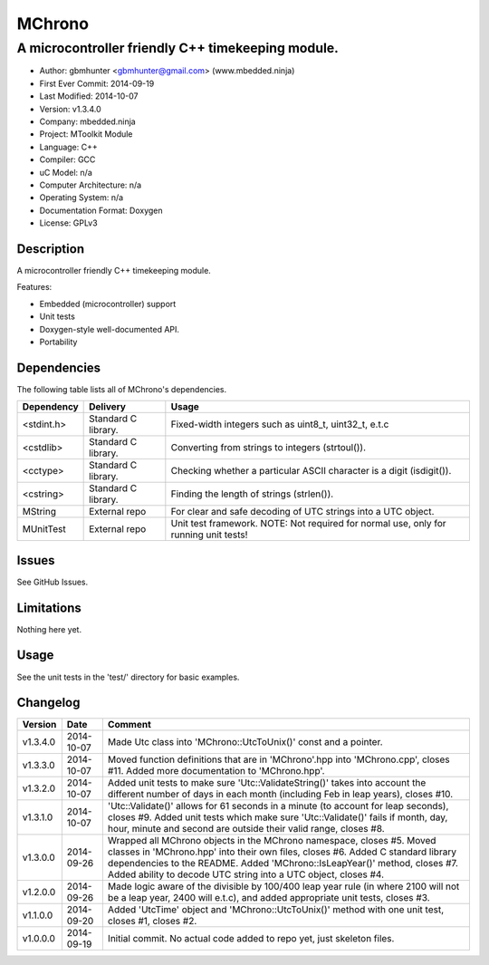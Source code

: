 =======
MChrono
=======

---------------------------------------------------------------------------------------------
A microcontroller friendly C++ timekeeping module.
---------------------------------------------------------------------------------------------

.. image:: https://api.travis-ci.org/mbedded-ninja/MChrono.png?branch=master   
	:target: https://travis-ci.org/mbedded-ninja/MChrono

- Author: gbmhunter <gbmhunter@gmail.com> (www.mbedded.ninja)
- First Ever Commit: 2014-09-19
- Last Modified: 2014-10-07
- Version: v1.3.4.0
- Company: mbedded.ninja
- Project: MToolkit Module
- Language: C++
- Compiler: GCC	
- uC Model: n/a
- Computer Architecture: n/a
- Operating System: n/a
- Documentation Format: Doxygen
- License: GPLv3

Description
===========

A microcontroller friendly C++ timekeeping module.

Features:

- Embedded (microcontroller) support
- Unit tests
- Doxygen-style well-documented API.
- Portability
	

Dependencies
============

The following table lists all of MChrono's dependencies.

====================== ==================== ======================================================================
Dependency             Delivery             Usage
====================== ==================== ======================================================================
<stdint.h>             Standard C library.  Fixed-width integers such as uint8_t, uint32_t, e.t.c
<cstdlib>              Standard C library.  Converting from strings to integers (strtoul()).
<cctype>               Standard C library.  Checking whether a particular ASCII character is a digit (isdigit()).
<cstring>              Standard C library.  Finding the length of strings (strlen()).
MString                External repo        For clear and safe decoding of UTC strings into a UTC object.
MUnitTest              External repo        Unit test framework. NOTE: Not required for normal use, only for running unit tests!
====================== ==================== ======================================================================

Issues
======

See GitHub Issues.

Limitations
===========

Nothing here yet.

Usage
=====

See the unit tests in the 'test/' directory for basic examples.
	
Changelog
=========

========= ========== ===================================================================================================
Version   Date       Comment
========= ========== ===================================================================================================
v1.3.4.0  2014-10-07 Made Utc class into 'MChrono::UtcToUnix()' const and a pointer.
v1.3.3.0  2014-10-07 Moved function definitions that are in 'MChrono'.hpp into 'MChrono.cpp', closes #11. Added more documentation to 'MChrono.hpp'.
v1.3.2.0  2014-10-07 Added unit tests to make sure 'Utc::ValidateString()' takes into account the different number of days in each month (including Feb in leap years), closes #10.
v1.3.1.0  2014-10-07 'Utc::Validate()' allows for 61 seconds in a minute (to account for leap seconds), closes #9. Added unit tests which make sure 'Utc::Validate()' fails if month, day, hour, minute and second are outside their valid range, closes #8.
v1.3.0.0  2014-09-26 Wrapped all MChrono objects in the MChrono namespace, closes #5. Moved classes in 'MChrono.hpp' into their own files, closes #6. Added C standard library dependencies to the README. Added 'MChrono::IsLeapYear()' method, closes #7. Added ability to decode UTC string into a UTC object, closes #4.
v1.2.0.0  2014-09-26 Made logic aware of the divisible by 100/400 leap year rule (in where 2100 will not be a leap year, 2400 will e.t.c), and added appropriate unit tests, closes #3.
v1.1.0.0  2014-09-20 Added 'UtcTime' object and 'MChrono::UtcToUnix()' method with one unit test, closes #1, closes #2.
v1.0.0.0  2014-09-19 Initial commit. No actual code added to repo yet, just skeleton files.
========= ========== ===================================================================================================